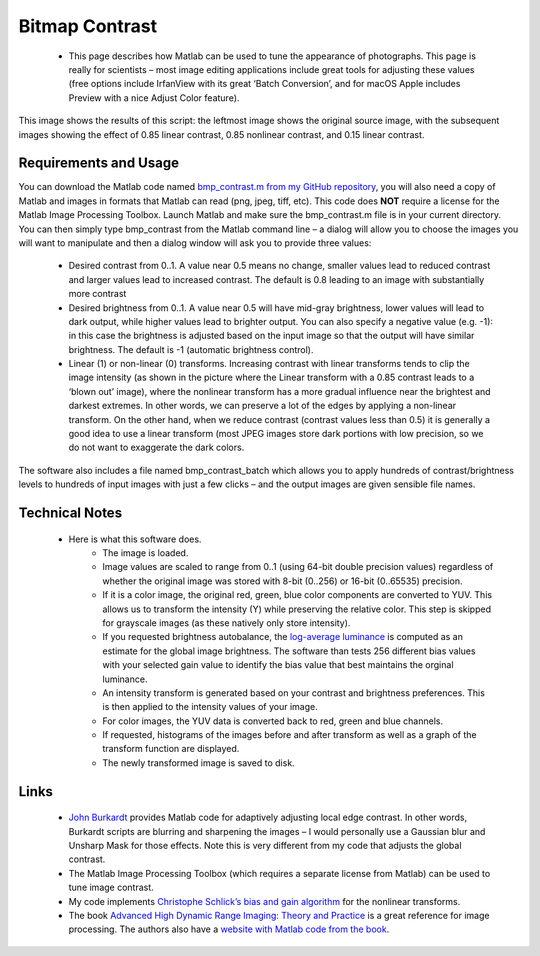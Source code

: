 Bitmap Contrast
=======================================

.. _my_bmp_contrast:

 -  This page describes how Matlab can be used to tune the appearance of photographs. This page is really for scientists – most image editing applications include great tools for adjusting these values (free options include IrfanView with its great ‘Batch Conversion’, and for macOS Apple includes Preview with a nice Adjust Color feature).

This image shows the results of this script: the leftmost image shows the original source image, with the subsequent images showing the effect of 0.85 linear contrast, 0.85 nonlinear contrast, and 0.15 linear contrast.

.. image:: contrast.jpg
   :width: 70%
   :align: center

Requirements and Usage
-------------------------------------------

You can download the Matlab code named `bmp_contrast.m from my GitHub repository <https://github.com/rordenlab/spmScripts>`_, you will also need a copy of Matlab and images in formats that Matlab can read (png, jpeg, tiff, etc). This code does **NOT**  require a license for the Matlab Image Processing Toolbox. Launch Matlab and make sure the bmp_contrast.m file is in your current directory. You can then simply type bmp_contrast from the Matlab command line – a dialog will allow you to choose the images you will want to manipulate and then a dialog window will ask you to provide three values:

 - Desired contrast from 0..1. A value near 0.5 means no change, smaller values lead to reduced contrast and larger values lead to increased contrast. The default is 0.8 leading to an image with substantially more contrast
 - Desired brightness from 0..1. A value near 0.5 will have mid-gray brightness, lower values will lead to dark output, while higher values lead to brighter output. You can also specify a negative value (e.g. -1): in this case the brightness is adjusted based on the input image so that the output will have similar brightness. The default is -1 (automatic brightness control).
 - Linear (1) or non-linear (0) transforms. Increasing contrast with linear transforms tends to clip the image intensity (as shown in the picture where the Linear transform with a 0.85 contrast leads to a ‘blown out’ image), where the nonlinear transform has a more gradual influence near the brightest and darkest extremes. In other words, we can preserve a lot of the edges by applying a non-linear transform. On the other hand, when we reduce contrast (contrast values less than 0.5) it is generally a good idea to use a linear transform (most JPEG images store dark portions with low precision, so we do not want to exaggerate the dark colors.

The software also includes a file named bmp_contrast_batch which allows you to apply hundreds of contrast/brightness levels to hundreds of input images with just a few clicks – and the output images are given sensible file names.

Technical Notes
-------------------------------------------

 -  Here is what this software does.
	 - The image is loaded.
	 - Image values are scaled to range from 0..1 (using 64-bit double precision values) regardless of whether the original image was stored with 8-bit (0..256) or 16-bit (0..65535) precision.
	 - If it is a color image, the original red, green, blue color components are converted to YUV. This allows us to transform the intensity (Y) while preserving the relative color. This step is skipped for grayscale images (as these natively only store intensity).
	 - If you requested brightness autobalance, the `log-average luminance <https://www.sciencedirect.com/topics/computer-science/average-luminance>`_ is computed as an estimate for the global image brightness. The software than tests 256 different bias values with your selected gain value to identify the bias value that best maintains the orginal luminance.
	 - An intensity transform is generated based on your contrast and brightness preferences. This is then applied to the intensity values of your image.
	 - For color images, the YUV data is converted back to red, green and blue channels.
	 - If requested, histograms of the images before and after transform as well as a graph of the transform function are displayed.
	 - The newly transformed image is saved to disk.

Links
-------------------------------------------

 - `John Burkardt <https://people.sc.fsu.edu/%7Ejburkardt/m_src/image_contrast/image_contrast.html>`_ provides Matlab code for adaptively adjusting local edge contrast. In other words, Burkardt scripts are blurring and sharpening the images – I would personally use a Gaussian blur and Unsharp Mask for those effects. Note this is very different from my code that adjusts the global contrast.
 - The Matlab Image Processing Toolbox (which requires a separate license from Matlab) can be used to tune image contrast.
 - My code implements `Christophe Schlick’s bias and gain algorithm <https://dept-info.labri.fr/~schlick/DOC/gem2.html>`_ for the nonlinear transforms.
 - The book `Advanced High Dynamic Range Imaging: Theory and Practice <https://www.amazon.com/Advanced-High-Dynamic-Range-Imaging/dp/1568817193>`_ is a great reference for image processing. The authors also have a `website with Matlab code from the book <https://github.com/banterle/HDR_Toolbox>`_.
